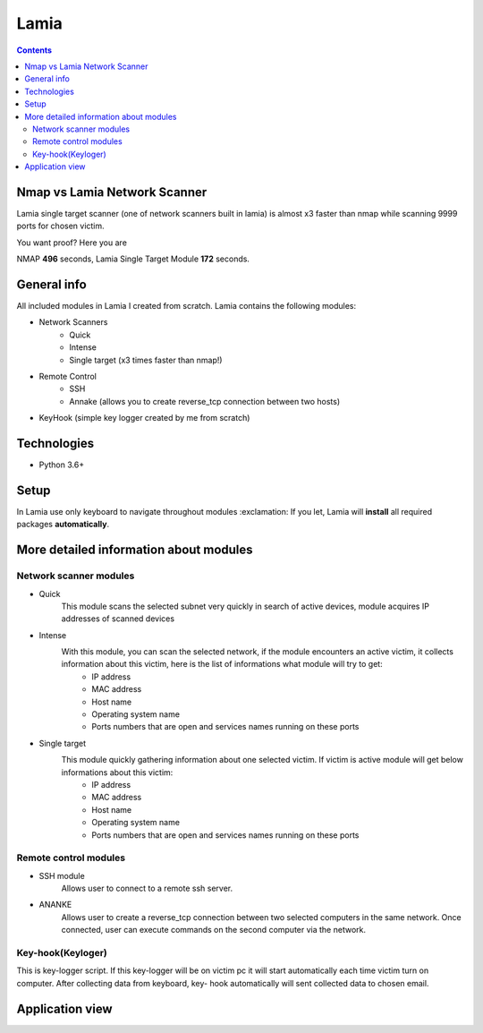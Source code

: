 Lamia
=====================================

.. contents::

Nmap vs Lamia Network Scanner
-----------------------------
Lamia single target scanner (one of network scanners built in lamia) is almost x3 faster than nmap while scanning 9999 ports for chosen victim.

.. image:: https://user-images.githubusercontent.com/57534862/137483059-b5daff55-1e6f-4186-ac8c-8138e17abcc0.png
   :alt: Built in Lamia Network Scanner vs Nmap performance chart

You want proof? Here you are

.. image:: https://user-images.githubusercontent.com/57534862/137483077-f6c855f7-ec8a-427f-8e59-c12ef66515f5.PNG
   :alt: Network Scanner proof
   
NMAP **496** seconds, Lamia Single Target Module **172** seconds.

General info
-----------------------------
All included  modules in Lamia I created from scratch. Lamia contains the following modules:

- Network Scanners
    - Quick
    - Intense
    - Single target (x3 times faster than nmap!)
- Remote Control
    - SSH
    - Annake (allows you to create reverse_tcp connection between two hosts)
- KeyHook (simple key logger created by me from scratch)

Technologies
------------
* Python 3.6+

Setup
------
In Lamia use only keyboard to navigate throughout modules :exclamation:
If you let, Lamia will **install** all required packages **automatically**.

.. code-block:: python
    On Windows:
    python run_lamia.py
    On Linux:
    python3 run_lamia.py
 
More detailed information about modules
---------------------------------------

Network scanner modules
^^^^^^^^^^^^^^^^^^^^^^^^^^^

- Quick
    This module scans the selected subnet very quickly in search of active devices, module acquires IP addresses of scanned devices
    
- Intense
    With this module, you can scan the selected network, if the module encounters an active victim, it collects information about this victim, here is the list of informations what module will try to get:
        - IP address
        - MAC address
        - Host name
        - Operating system name
        - Ports numbers that are open and services names running on these ports
        
- Single target
    This module quickly gathering information about one selected victim. If victim is active module will get below informations about this victim:
        - IP address
        - MAC address
        - Host name
        - Operating system name
        - Ports numbers that are open and services names running on these ports

Remote control modules
^^^^^^^^^^^^^^^^^^^^^^^^^^^

- SSH module
    Allows user to connect to a remote ssh server.

- ANANKE
    Allows  user to create a reverse_tcp connection between two selected computers in the same network. Once connected, user can execute commands on the second computer via         the network.

Key-hook(Keyloger)
^^^^^^^^^^^^^^^^^^^^^^^^^^^
This is key-logger script. If this key-logger will be on victim pc it will start automatically each time victim turn on computer. After collecting data from keyboard, key-        hook automatically will sent collected data to chosen email.

Application view
---------------------------------------

.. image:: https://user-images.githubusercontent.com/57534862/110455849-2efc4a80-80c9-11eb-9e01-eea37547b035.png
   :alt: Network Scanner view
